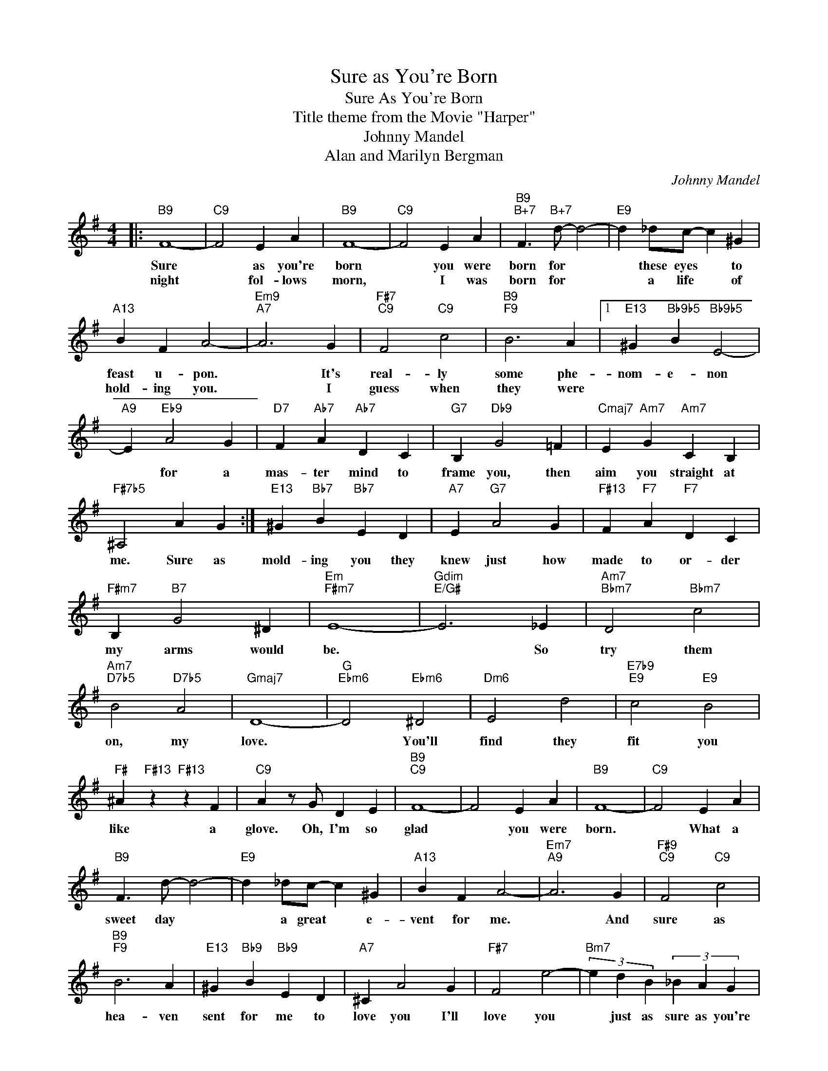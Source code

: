 X:1
T:Sure as You're Born
T:Sure As You're Born
T:Title theme from the Movie "Harper"
T:Johnny Mandel
T:Alan and Marilyn Bergman
C:Johnny Mandel
Z:All Rights Reserved
L:1/4
M:4/4
K:G
V:1 treble 
%%MIDI program 0
V:1
|:"B9" F4- |"C9" F2 E A |"B9" F4- |"C9" F2 E A |"B9""B+7" F3/2"B+7" d/- d2- |"E9" d _d/c/- c ^G | %6
w: Sure|* as you're|born|* you were|born for *|* these eyes * to|
w: night|* fol- lows|morn,|* I was|born for *|* a life * of|
"A13" B F A2- |"Em9""A7" A3 G |"F#7""C9" F2"C9" c2 |"B9""F9" B3 A |1"E13" ^G"Bb9b5" B"Bb9b5" E2- | %11
w: feast u- pon.|* It's|real- ly|some phe-|nom- e- non|
w: hold- ing you.|* I|guess when|they were||
"A9" E"Eb9" A2 G |"D7" F"Ab7" A"Ab7" D C |"G7" B,"Db9" G2 =F |"Cmaj7" E"Am7" G"Am7" C B, | %15
w: * for a|mas- ter mind to|frame you, then|aim you straight at|
w: ||||
"F#7b5" ^A,2 A G :|"E13" ^G"Bb7" B"Bb7" E D |"A7" E"G7" A2 G |"F#13" F"F7" A"F7" D C | %19
w: me. Sure as|mold- ing you they|knew just how|made to or- der|
w: ||||
"F#m7" B,"B7" G2 ^D |"Em""F#m7" E4- |"Gdim""E/G#" E3 _E |"Am7""Bbm7" D2"Bbm7" c2 | %23
w: my arms would|be.|* So|try them|
w: ||||
"Am7""D7b5" B2"D7b5" A2 |"Gmaj7" D4- |"G""Ebm6" D2"Ebm6" ^D2 |"Dm6" E2 d2 |"E7b9""E9" c2"E9" B2 | %28
w: on, my|love.|* You'll|find they|fit you|
w: |||||
"F#" ^A"F#13" z"F#13" z F |"C9" A z/ G/ D E |"B9""C9" F4- | F2 E A |"B9" F4- |"C9" F2 E A | %34
w: like a|glove. Oh, I'm so|glad|* you were|born.|* What a|
w: ||||||
"B9" F3/2 d/- d2- |"E9" d _d/c/- c ^G |"A13" B F A2- |"Em7""A9" A3 G |"F#9""C9" F2"C9" c2 | %39
w: sweet day *|* a great * e-|vent for me.|* And|sure as|
w: |||||
"B9""F9" B3 A |"E13" ^G"Bb9" B"Bb9" E D |"A7" ^C A2 G |"F#7" F2 e2- |"Bm7" (3e d B (3_B A G | %44
w: hea- ven|sent for me to|love you I'll|love you|* just as sure as you're|
w: |||||
"Em" E4- | E4 |] %46
w: born.||
w: ||

